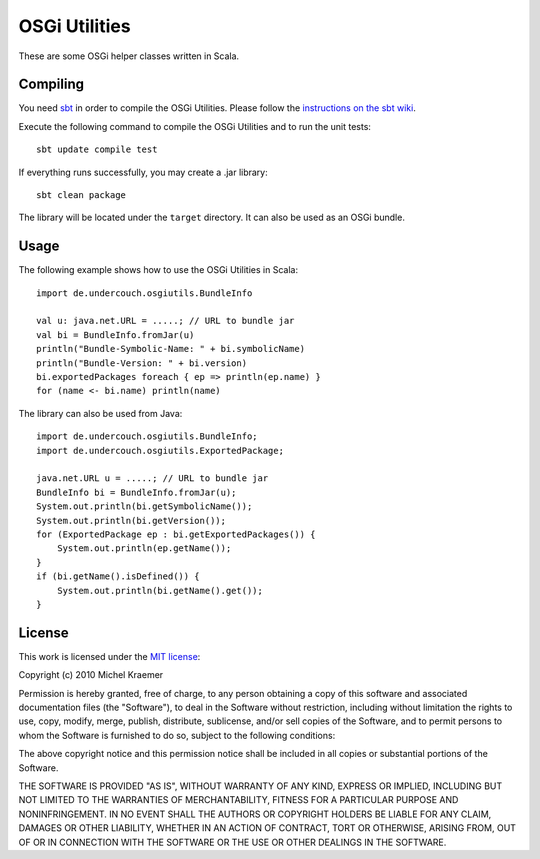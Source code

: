 ==============
OSGi Utilities
==============

These are some OSGi helper classes written in Scala.

Compiling
---------

You need `sbt <http://code.google.com/p/simple-build-tool/>`_ in order to compile the OSGi Utilities. Please follow the `instructions on the sbt wiki <http://code.google.com/p/simple-build-tool/wiki/Setup>`_.

Execute the following command to compile the OSGi Utilities and to run the unit tests::

  sbt update compile test

If everything runs successfully, you may create a .jar library::

  sbt clean package

The library will be located under the ``target`` directory. It can also be used as an OSGi bundle.

Usage
-----

The following example shows how to use the OSGi Utilities in Scala::

  import de.undercouch.osgiutils.BundleInfo

  val u: java.net.URL = .....; // URL to bundle jar
  val bi = BundleInfo.fromJar(u)
  println("Bundle-Symbolic-Name: " + bi.symbolicName)
  println("Bundle-Version: " + bi.version)
  bi.exportedPackages foreach { ep => println(ep.name) }
  for (name <- bi.name) println(name)

The library can also be used from Java::

  import de.undercouch.osgiutils.BundleInfo;
  import de.undercouch.osgiutils.ExportedPackage;

  java.net.URL u = .....; // URL to bundle jar
  BundleInfo bi = BundleInfo.fromJar(u);
  System.out.println(bi.getSymbolicName());
  System.out.println(bi.getVersion());
  for (ExportedPackage ep : bi.getExportedPackages()) {
      System.out.println(ep.getName());
  }
  if (bi.getName().isDefined()) {
      System.out.println(bi.getName().get());
  }

License
-------

This work is licensed under the
`MIT license <http://www.opensource.org/licenses/mit-license.php>`_:

Copyright (c) 2010 Michel Kraemer

Permission is hereby granted, free of charge, to any person obtaining a copy
of this software and associated documentation files (the "Software"), to deal
in the Software without restriction, including without limitation the rights
to use, copy, modify, merge, publish, distribute, sublicense, and/or sell
copies of the Software, and to permit persons to whom the Software is
furnished to do so, subject to the following conditions:

The above copyright notice and this permission notice shall be included in
all copies or substantial portions of the Software.

THE SOFTWARE IS PROVIDED "AS IS", WITHOUT WARRANTY OF ANY KIND, EXPRESS OR
IMPLIED, INCLUDING BUT NOT LIMITED TO THE WARRANTIES OF MERCHANTABILITY,
FITNESS FOR A PARTICULAR PURPOSE AND NONINFRINGEMENT. IN NO EVENT SHALL THE
AUTHORS OR COPYRIGHT HOLDERS BE LIABLE FOR ANY CLAIM, DAMAGES OR OTHER
LIABILITY, WHETHER IN AN ACTION OF CONTRACT, TORT OR OTHERWISE, ARISING FROM,
OUT OF OR IN CONNECTION WITH THE SOFTWARE OR THE USE OR OTHER DEALINGS IN
THE SOFTWARE.
